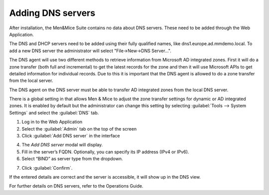.. _adding-dns:

Adding DNS servers
******************

After installation, the Men&Mice Suite contains no data about DNS servers. These need to be added through the Web Application.

The DNS and DHCP servers need to be added using their fully qualified names, like dns1.europe.ad.mmdemo.local. To add a new DNS server the administrator will select "File->New->DNS Server...".

The DNS agent will use two different methods to retrieve information from Microsoft AD integrated zones.  First it will do a zone transfer (both full and incremental) to get the latest records for the zone and then it will use Microsoft APIs to get detailed information for individual records.  Due to this it is important that the DNS agent is allowed to do a zone transfer from the local server.

.. image:: ../../images/add-dns-arch-old.png
  :width: 80%
  :align: center

The DNS agent on the DNS server must be able to transfer AD integrated zones from the local DNS server.

There is a global setting in that allows Men & Mice to adjust the zone transfer settings for dynamic or AD integrated zones. It is enabled by default but the administrator can change this setting by selecting :guilabel:`Tools --> System Settings` and select the :guilabel:`DNS` tab.

1. Log in to the Web Application
2. Select the :guilabel:`Admin` tab on the top of the screen
3. Click :guilabel:`Add DNS server` in the interface

.. image:: ../../images/add-dns.png
  :width: 60&
  :align: center

4. The *Add DNS server* modal will display.
5. Fill in the server’s FQDN. Optionally, you can specify its IP address (IPv4 or IPv6).
6. Select “BIND” as server type from the dropdown.

.. image:: ../../images/add-dns-modal.png
  :width: 30&
  :align: center

7. Click :guilabel:`Confirm`.

If the entered details are correct and the server is accessible, it will show up in the DNS view.

For further details on DNS servers, refer to the Operations Guide.
